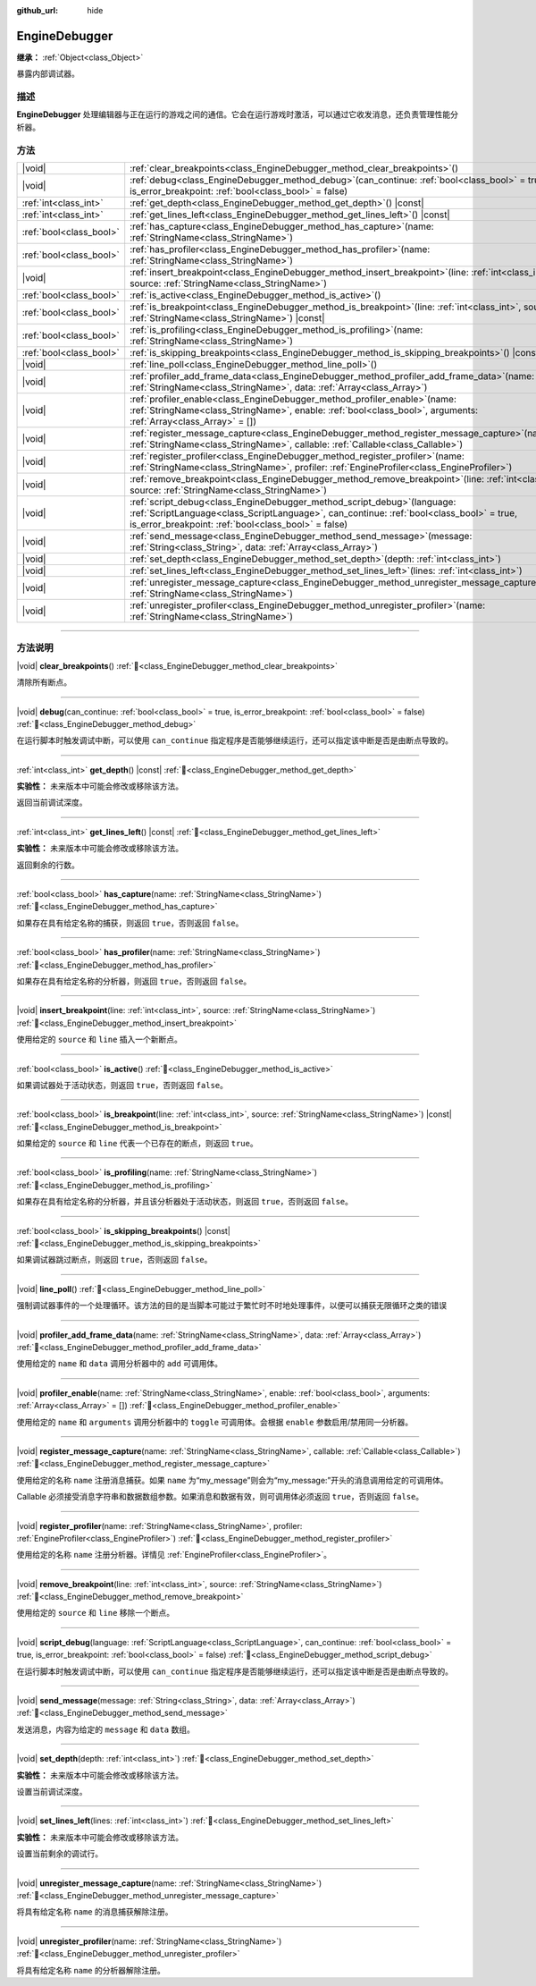 :github_url: hide

.. DO NOT EDIT THIS FILE!!!
.. Generated automatically from Godot engine sources.
.. Generator: https://github.com/godotengine/godot/tree/4.3/doc/tools/make_rst.py.
.. XML source: https://github.com/godotengine/godot/tree/4.3/doc/classes/EngineDebugger.xml.

.. _class_EngineDebugger:

EngineDebugger
==============

**继承：** :ref:`Object<class_Object>`

暴露内部调试器。

.. rst-class:: classref-introduction-group

描述
----

**EngineDebugger** 处理编辑器与正在运行的游戏之间的通信。它会在运行游戏时激活，可以通过它收发消息，还负责管理性能分析器。

.. rst-class:: classref-reftable-group

方法
----

.. table::
   :widths: auto

   +-------------------------+-----------------------------------------------------------------------------------------------------------------------------------------------------------------------------------------------------------------------------------+
   | |void|                  | :ref:`clear_breakpoints<class_EngineDebugger_method_clear_breakpoints>`\ (\ )                                                                                                                                                     |
   +-------------------------+-----------------------------------------------------------------------------------------------------------------------------------------------------------------------------------------------------------------------------------+
   | |void|                  | :ref:`debug<class_EngineDebugger_method_debug>`\ (\ can_continue\: :ref:`bool<class_bool>` = true, is_error_breakpoint\: :ref:`bool<class_bool>` = false\ )                                                                       |
   +-------------------------+-----------------------------------------------------------------------------------------------------------------------------------------------------------------------------------------------------------------------------------+
   | :ref:`int<class_int>`   | :ref:`get_depth<class_EngineDebugger_method_get_depth>`\ (\ ) |const|                                                                                                                                                             |
   +-------------------------+-----------------------------------------------------------------------------------------------------------------------------------------------------------------------------------------------------------------------------------+
   | :ref:`int<class_int>`   | :ref:`get_lines_left<class_EngineDebugger_method_get_lines_left>`\ (\ ) |const|                                                                                                                                                   |
   +-------------------------+-----------------------------------------------------------------------------------------------------------------------------------------------------------------------------------------------------------------------------------+
   | :ref:`bool<class_bool>` | :ref:`has_capture<class_EngineDebugger_method_has_capture>`\ (\ name\: :ref:`StringName<class_StringName>`\ )                                                                                                                     |
   +-------------------------+-----------------------------------------------------------------------------------------------------------------------------------------------------------------------------------------------------------------------------------+
   | :ref:`bool<class_bool>` | :ref:`has_profiler<class_EngineDebugger_method_has_profiler>`\ (\ name\: :ref:`StringName<class_StringName>`\ )                                                                                                                   |
   +-------------------------+-----------------------------------------------------------------------------------------------------------------------------------------------------------------------------------------------------------------------------------+
   | |void|                  | :ref:`insert_breakpoint<class_EngineDebugger_method_insert_breakpoint>`\ (\ line\: :ref:`int<class_int>`, source\: :ref:`StringName<class_StringName>`\ )                                                                         |
   +-------------------------+-----------------------------------------------------------------------------------------------------------------------------------------------------------------------------------------------------------------------------------+
   | :ref:`bool<class_bool>` | :ref:`is_active<class_EngineDebugger_method_is_active>`\ (\ )                                                                                                                                                                     |
   +-------------------------+-----------------------------------------------------------------------------------------------------------------------------------------------------------------------------------------------------------------------------------+
   | :ref:`bool<class_bool>` | :ref:`is_breakpoint<class_EngineDebugger_method_is_breakpoint>`\ (\ line\: :ref:`int<class_int>`, source\: :ref:`StringName<class_StringName>`\ ) |const|                                                                         |
   +-------------------------+-----------------------------------------------------------------------------------------------------------------------------------------------------------------------------------------------------------------------------------+
   | :ref:`bool<class_bool>` | :ref:`is_profiling<class_EngineDebugger_method_is_profiling>`\ (\ name\: :ref:`StringName<class_StringName>`\ )                                                                                                                   |
   +-------------------------+-----------------------------------------------------------------------------------------------------------------------------------------------------------------------------------------------------------------------------------+
   | :ref:`bool<class_bool>` | :ref:`is_skipping_breakpoints<class_EngineDebugger_method_is_skipping_breakpoints>`\ (\ ) |const|                                                                                                                                 |
   +-------------------------+-----------------------------------------------------------------------------------------------------------------------------------------------------------------------------------------------------------------------------------+
   | |void|                  | :ref:`line_poll<class_EngineDebugger_method_line_poll>`\ (\ )                                                                                                                                                                     |
   +-------------------------+-----------------------------------------------------------------------------------------------------------------------------------------------------------------------------------------------------------------------------------+
   | |void|                  | :ref:`profiler_add_frame_data<class_EngineDebugger_method_profiler_add_frame_data>`\ (\ name\: :ref:`StringName<class_StringName>`, data\: :ref:`Array<class_Array>`\ )                                                           |
   +-------------------------+-----------------------------------------------------------------------------------------------------------------------------------------------------------------------------------------------------------------------------------+
   | |void|                  | :ref:`profiler_enable<class_EngineDebugger_method_profiler_enable>`\ (\ name\: :ref:`StringName<class_StringName>`, enable\: :ref:`bool<class_bool>`, arguments\: :ref:`Array<class_Array>` = []\ )                               |
   +-------------------------+-----------------------------------------------------------------------------------------------------------------------------------------------------------------------------------------------------------------------------------+
   | |void|                  | :ref:`register_message_capture<class_EngineDebugger_method_register_message_capture>`\ (\ name\: :ref:`StringName<class_StringName>`, callable\: :ref:`Callable<class_Callable>`\ )                                               |
   +-------------------------+-----------------------------------------------------------------------------------------------------------------------------------------------------------------------------------------------------------------------------------+
   | |void|                  | :ref:`register_profiler<class_EngineDebugger_method_register_profiler>`\ (\ name\: :ref:`StringName<class_StringName>`, profiler\: :ref:`EngineProfiler<class_EngineProfiler>`\ )                                                 |
   +-------------------------+-----------------------------------------------------------------------------------------------------------------------------------------------------------------------------------------------------------------------------------+
   | |void|                  | :ref:`remove_breakpoint<class_EngineDebugger_method_remove_breakpoint>`\ (\ line\: :ref:`int<class_int>`, source\: :ref:`StringName<class_StringName>`\ )                                                                         |
   +-------------------------+-----------------------------------------------------------------------------------------------------------------------------------------------------------------------------------------------------------------------------------+
   | |void|                  | :ref:`script_debug<class_EngineDebugger_method_script_debug>`\ (\ language\: :ref:`ScriptLanguage<class_ScriptLanguage>`, can_continue\: :ref:`bool<class_bool>` = true, is_error_breakpoint\: :ref:`bool<class_bool>` = false\ ) |
   +-------------------------+-----------------------------------------------------------------------------------------------------------------------------------------------------------------------------------------------------------------------------------+
   | |void|                  | :ref:`send_message<class_EngineDebugger_method_send_message>`\ (\ message\: :ref:`String<class_String>`, data\: :ref:`Array<class_Array>`\ )                                                                                      |
   +-------------------------+-----------------------------------------------------------------------------------------------------------------------------------------------------------------------------------------------------------------------------------+
   | |void|                  | :ref:`set_depth<class_EngineDebugger_method_set_depth>`\ (\ depth\: :ref:`int<class_int>`\ )                                                                                                                                      |
   +-------------------------+-----------------------------------------------------------------------------------------------------------------------------------------------------------------------------------------------------------------------------------+
   | |void|                  | :ref:`set_lines_left<class_EngineDebugger_method_set_lines_left>`\ (\ lines\: :ref:`int<class_int>`\ )                                                                                                                            |
   +-------------------------+-----------------------------------------------------------------------------------------------------------------------------------------------------------------------------------------------------------------------------------+
   | |void|                  | :ref:`unregister_message_capture<class_EngineDebugger_method_unregister_message_capture>`\ (\ name\: :ref:`StringName<class_StringName>`\ )                                                                                       |
   +-------------------------+-----------------------------------------------------------------------------------------------------------------------------------------------------------------------------------------------------------------------------------+
   | |void|                  | :ref:`unregister_profiler<class_EngineDebugger_method_unregister_profiler>`\ (\ name\: :ref:`StringName<class_StringName>`\ )                                                                                                     |
   +-------------------------+-----------------------------------------------------------------------------------------------------------------------------------------------------------------------------------------------------------------------------------+

.. rst-class:: classref-section-separator

----

.. rst-class:: classref-descriptions-group

方法说明
--------

.. _class_EngineDebugger_method_clear_breakpoints:

.. rst-class:: classref-method

|void| **clear_breakpoints**\ (\ ) :ref:`🔗<class_EngineDebugger_method_clear_breakpoints>`

清除所有断点。

.. rst-class:: classref-item-separator

----

.. _class_EngineDebugger_method_debug:

.. rst-class:: classref-method

|void| **debug**\ (\ can_continue\: :ref:`bool<class_bool>` = true, is_error_breakpoint\: :ref:`bool<class_bool>` = false\ ) :ref:`🔗<class_EngineDebugger_method_debug>`

在运行脚本时触发调试中断，可以使用 ``can_continue`` 指定程序是否能够继续运行，还可以指定该中断是否是由断点导致的。

.. rst-class:: classref-item-separator

----

.. _class_EngineDebugger_method_get_depth:

.. rst-class:: classref-method

:ref:`int<class_int>` **get_depth**\ (\ ) |const| :ref:`🔗<class_EngineDebugger_method_get_depth>`

**实验性：** 未来版本中可能会修改或移除该方法。

返回当前调试深度。

.. rst-class:: classref-item-separator

----

.. _class_EngineDebugger_method_get_lines_left:

.. rst-class:: classref-method

:ref:`int<class_int>` **get_lines_left**\ (\ ) |const| :ref:`🔗<class_EngineDebugger_method_get_lines_left>`

**实验性：** 未来版本中可能会修改或移除该方法。

返回剩余的行数。

.. rst-class:: classref-item-separator

----

.. _class_EngineDebugger_method_has_capture:

.. rst-class:: classref-method

:ref:`bool<class_bool>` **has_capture**\ (\ name\: :ref:`StringName<class_StringName>`\ ) :ref:`🔗<class_EngineDebugger_method_has_capture>`

如果存在具有给定名称的捕获，则返回 ``true``\ ，否则返回 ``false``\ 。

.. rst-class:: classref-item-separator

----

.. _class_EngineDebugger_method_has_profiler:

.. rst-class:: classref-method

:ref:`bool<class_bool>` **has_profiler**\ (\ name\: :ref:`StringName<class_StringName>`\ ) :ref:`🔗<class_EngineDebugger_method_has_profiler>`

如果存在具有给定名称的分析器，则返回 ``true``\ ，否则返回 ``false``\ 。

.. rst-class:: classref-item-separator

----

.. _class_EngineDebugger_method_insert_breakpoint:

.. rst-class:: classref-method

|void| **insert_breakpoint**\ (\ line\: :ref:`int<class_int>`, source\: :ref:`StringName<class_StringName>`\ ) :ref:`🔗<class_EngineDebugger_method_insert_breakpoint>`

使用给定的 ``source`` 和 ``line`` 插入一个新断点。

.. rst-class:: classref-item-separator

----

.. _class_EngineDebugger_method_is_active:

.. rst-class:: classref-method

:ref:`bool<class_bool>` **is_active**\ (\ ) :ref:`🔗<class_EngineDebugger_method_is_active>`

如果调试器处于活动状态，则返回 ``true``\ ，否则返回 ``false``\ 。

.. rst-class:: classref-item-separator

----

.. _class_EngineDebugger_method_is_breakpoint:

.. rst-class:: classref-method

:ref:`bool<class_bool>` **is_breakpoint**\ (\ line\: :ref:`int<class_int>`, source\: :ref:`StringName<class_StringName>`\ ) |const| :ref:`🔗<class_EngineDebugger_method_is_breakpoint>`

如果给定的 ``source`` 和 ``line`` 代表一个已存在的断点，则返回 ``true``\ 。

.. rst-class:: classref-item-separator

----

.. _class_EngineDebugger_method_is_profiling:

.. rst-class:: classref-method

:ref:`bool<class_bool>` **is_profiling**\ (\ name\: :ref:`StringName<class_StringName>`\ ) :ref:`🔗<class_EngineDebugger_method_is_profiling>`

如果存在具有给定名称的分析器，并且该分析器处于活动状态，则返回 ``true``\ ，否则返回 ``false``\ 。

.. rst-class:: classref-item-separator

----

.. _class_EngineDebugger_method_is_skipping_breakpoints:

.. rst-class:: classref-method

:ref:`bool<class_bool>` **is_skipping_breakpoints**\ (\ ) |const| :ref:`🔗<class_EngineDebugger_method_is_skipping_breakpoints>`

如果调试器跳过断点，则返回 ``true``\ ，否则返回 ``false``\ 。

.. rst-class:: classref-item-separator

----

.. _class_EngineDebugger_method_line_poll:

.. rst-class:: classref-method

|void| **line_poll**\ (\ ) :ref:`🔗<class_EngineDebugger_method_line_poll>`

强制调试器事件的一个处理循环。该方法的目的是当脚本可能过于繁忙时不时地处理事件，以便可以捕获无限循环之类的错误

.. rst-class:: classref-item-separator

----

.. _class_EngineDebugger_method_profiler_add_frame_data:

.. rst-class:: classref-method

|void| **profiler_add_frame_data**\ (\ name\: :ref:`StringName<class_StringName>`, data\: :ref:`Array<class_Array>`\ ) :ref:`🔗<class_EngineDebugger_method_profiler_add_frame_data>`

使用给定的 ``name`` 和 ``data`` 调用分析器中的 ``add`` 可调用体。

.. rst-class:: classref-item-separator

----

.. _class_EngineDebugger_method_profiler_enable:

.. rst-class:: classref-method

|void| **profiler_enable**\ (\ name\: :ref:`StringName<class_StringName>`, enable\: :ref:`bool<class_bool>`, arguments\: :ref:`Array<class_Array>` = []\ ) :ref:`🔗<class_EngineDebugger_method_profiler_enable>`

使用给定的 ``name`` 和 ``arguments`` 调用分析器中的 ``toggle`` 可调用体。会根据 ``enable`` 参数启用/禁用同一分析器。

.. rst-class:: classref-item-separator

----

.. _class_EngineDebugger_method_register_message_capture:

.. rst-class:: classref-method

|void| **register_message_capture**\ (\ name\: :ref:`StringName<class_StringName>`, callable\: :ref:`Callable<class_Callable>`\ ) :ref:`🔗<class_EngineDebugger_method_register_message_capture>`

使用给定的名称 ``name`` 注册消息捕获。如果 ``name`` 为“my_message”则会为“my_message:”开头的消息调用给定的可调用体。

Callable 必须接受消息字符串和数据数组参数。如果消息和数据有效，则可调用体必须返回 ``true``\ ，否则返回 ``false``\ 。

.. rst-class:: classref-item-separator

----

.. _class_EngineDebugger_method_register_profiler:

.. rst-class:: classref-method

|void| **register_profiler**\ (\ name\: :ref:`StringName<class_StringName>`, profiler\: :ref:`EngineProfiler<class_EngineProfiler>`\ ) :ref:`🔗<class_EngineDebugger_method_register_profiler>`

使用给定的名称 ``name`` 注册分析器。详情见 :ref:`EngineProfiler<class_EngineProfiler>`\ 。

.. rst-class:: classref-item-separator

----

.. _class_EngineDebugger_method_remove_breakpoint:

.. rst-class:: classref-method

|void| **remove_breakpoint**\ (\ line\: :ref:`int<class_int>`, source\: :ref:`StringName<class_StringName>`\ ) :ref:`🔗<class_EngineDebugger_method_remove_breakpoint>`

使用给定的 ``source`` 和 ``line`` 移除一个断点。

.. rst-class:: classref-item-separator

----

.. _class_EngineDebugger_method_script_debug:

.. rst-class:: classref-method

|void| **script_debug**\ (\ language\: :ref:`ScriptLanguage<class_ScriptLanguage>`, can_continue\: :ref:`bool<class_bool>` = true, is_error_breakpoint\: :ref:`bool<class_bool>` = false\ ) :ref:`🔗<class_EngineDebugger_method_script_debug>`

在运行脚本时触发调试中断，可以使用 ``can_continue`` 指定程序是否能够继续运行，还可以指定该中断是否是由断点导致的。

.. rst-class:: classref-item-separator

----

.. _class_EngineDebugger_method_send_message:

.. rst-class:: classref-method

|void| **send_message**\ (\ message\: :ref:`String<class_String>`, data\: :ref:`Array<class_Array>`\ ) :ref:`🔗<class_EngineDebugger_method_send_message>`

发送消息，内容为给定的 ``message`` 和 ``data`` 数组。

.. rst-class:: classref-item-separator

----

.. _class_EngineDebugger_method_set_depth:

.. rst-class:: classref-method

|void| **set_depth**\ (\ depth\: :ref:`int<class_int>`\ ) :ref:`🔗<class_EngineDebugger_method_set_depth>`

**实验性：** 未来版本中可能会修改或移除该方法。

设置当前调试深度。

.. rst-class:: classref-item-separator

----

.. _class_EngineDebugger_method_set_lines_left:

.. rst-class:: classref-method

|void| **set_lines_left**\ (\ lines\: :ref:`int<class_int>`\ ) :ref:`🔗<class_EngineDebugger_method_set_lines_left>`

**实验性：** 未来版本中可能会修改或移除该方法。

设置当前剩余的调试行。

.. rst-class:: classref-item-separator

----

.. _class_EngineDebugger_method_unregister_message_capture:

.. rst-class:: classref-method

|void| **unregister_message_capture**\ (\ name\: :ref:`StringName<class_StringName>`\ ) :ref:`🔗<class_EngineDebugger_method_unregister_message_capture>`

将具有给定名称 ``name`` 的消息捕获解除注册。

.. rst-class:: classref-item-separator

----

.. _class_EngineDebugger_method_unregister_profiler:

.. rst-class:: classref-method

|void| **unregister_profiler**\ (\ name\: :ref:`StringName<class_StringName>`\ ) :ref:`🔗<class_EngineDebugger_method_unregister_profiler>`

将具有给定名称 ``name`` 的分析器解除注册。

.. |virtual| replace:: :abbr:`virtual (本方法通常需要用户覆盖才能生效。)`
.. |const| replace:: :abbr:`const (本方法无副作用，不会修改该实例的任何成员变量。)`
.. |vararg| replace:: :abbr:`vararg (本方法除了能接受在此处描述的参数外，还能够继续接受任意数量的参数。)`
.. |constructor| replace:: :abbr:`constructor (本方法用于构造某个类型。)`
.. |static| replace:: :abbr:`static (调用本方法无需实例，可直接使用类名进行调用。)`
.. |operator| replace:: :abbr:`operator (本方法描述的是使用本类型作为左操作数的有效运算符。)`
.. |bitfield| replace:: :abbr:`BitField (这个值是由下列位标志构成位掩码的整数。)`
.. |void| replace:: :abbr:`void (无返回值。)`
